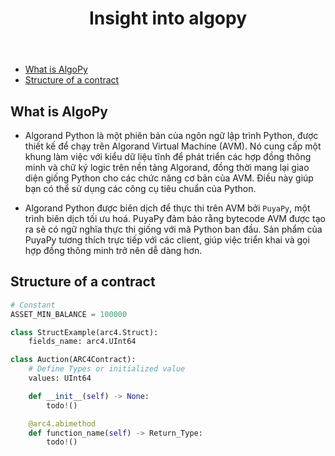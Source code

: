 #+TITLE: Insight into algopy

  - [[#what-is-algopy][What is AlgoPy]]
  - [[#structure-of-a-contract][Structure of a contract]]

** What is AlgoPy
+ Algorand Python là một phiên bản của ngôn ngữ lập trình Python, được thiết kế để chạy trên Algorand Virtual Machine (AVM). Nó cung cấp một khung làm việc với kiểu dữ liệu tĩnh để phát triển các hợp đồng thông minh và chữ ký logic trên nền tảng Algorand, đồng thời mang lại giao diện giống Python cho các chức năng cơ bản của AVM. Điều này giúp bạn có thể sử dụng các công cụ tiêu chuẩn của Python.

+ Algorand Python được biên dịch để thực thi trên AVM bởi =PuyaPy=, một trình biên dịch tối ưu hoá. PuyaPy đảm bảo rằng bytecode AVM được tạo ra sẽ có ngữ nghĩa thực thi giống với mã Python ban đầu. Sản phẩm của PuyaPy tương thích trực tiếp với các client, giúp việc triển khai và gọi hợp đồng thông minh trở nên dễ dàng hơn.

** Structure of a contract
#+begin_src python
# Constant
ASSET_MIN_BALANCE = 100000

class StructExample(arc4.Struct):
    fields_name: arc4.UInt64

class Auction(ARC4Contract):
    # Define Types or initialized value
    values: UInt64

    def __init__(self) -> None:
        todo!()

    @arc4.abimethod
    def function_name(self) -> Return_Type:
        todo!()
#+end_src
